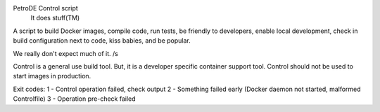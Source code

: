 PetroDE Control script
  It does stuff(TM)

A script to build Docker images, compile code, run tests, be friendly to
developers, enable local development, check in build configuration next to
code, kiss babies, and be popular.

We really don't expect much of it. /s

Control is a general use build tool. But, it is a developer specific container
support tool. Control should not be used to start images in production.

Exit codes:
1 - Control operation failed, check output
2 - Something failed early (Docker daemon not started, malformed Controlfile)
3 - Operation pre-check failed
